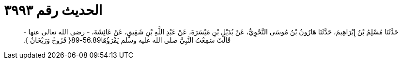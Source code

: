 
= الحديث رقم ٣٩٩٣

[quote.hadith]
حَدَّثَنَا مُسْلِمُ بْنُ إِبْرَاهِيمَ، حَدَّثَنَا هَارُونُ بْنُ مُوسَى النَّحْوِيُّ، عَنْ بُدَيْلِ بْنِ مَيْسَرَةَ، عَنْ عَبْدِ اللَّهِ بْنِ شَقِيقٍ، عَنْ عَائِشَةَ، - رضى الله تعالى عنها - قَالَتْ سَمِعْتُ النَّبِيَّ صلى الله عليه وسلم يَقْرَؤُهَا56.89-89‏{‏ فَرُوحٌ وَرَيْحَانٌ ‏}‏‏.‏